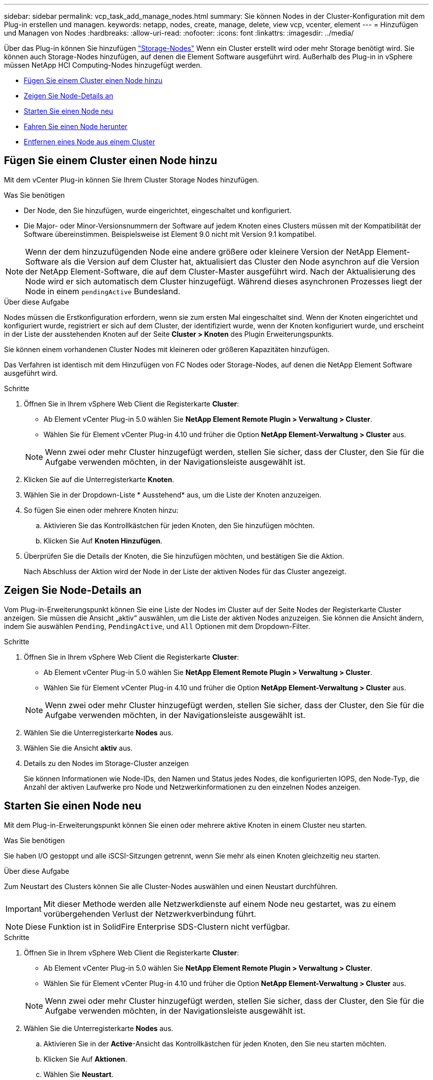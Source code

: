 ---
sidebar: sidebar 
permalink: vcp_task_add_manage_nodes.html 
summary: Sie können Nodes in der Cluster-Konfiguration mit dem Plug-in erstellen und managen. 
keywords: netapp, nodes, create, manage, delete, view vcp, vcenter, element 
---
= Hinzufügen und Managen von Nodes
:hardbreaks:
:allow-uri-read: 
:nofooter: 
:icons: font
:linkattrs: 
:imagesdir: ../media/


[role="lead"]
Über das Plug-in können Sie hinzufügen https://docs.netapp.com/us-en/hci/docs/concept_hci_nodes.html#storage-nodes["Storage-Nodes"] Wenn ein Cluster erstellt wird oder mehr Storage benötigt wird. Sie können auch Storage-Nodes hinzufügen, auf denen die Element Software ausgeführt wird. Außerhalb des Plug-in in vSphere müssen NetApp HCI Computing-Nodes hinzugefügt werden.

* <<Fügen Sie einem Cluster einen Node hinzu>>
* <<Zeigen Sie Node-Details an>>
* <<Starten Sie einen Node neu>>
* <<Fahren Sie einen Node herunter>>
* <<Entfernen eines Node aus einem Cluster>>




== Fügen Sie einem Cluster einen Node hinzu

Mit dem vCenter Plug-in können Sie Ihrem Cluster Storage Nodes hinzufügen.

.Was Sie benötigen
* Der Node, den Sie hinzufügen, wurde eingerichtet, eingeschaltet und konfiguriert.
* Die Major- oder Minor-Versionsnummern der Software auf jedem Knoten eines Clusters müssen mit der Kompatibilität der Software übereinstimmen. Beispielsweise ist Element 9.0 nicht mit Version 9.1 kompatibel.



NOTE: Wenn der dem hinzuzufügenden Node eine andere größere oder kleinere Version der NetApp Element-Software als die Version auf dem Cluster hat, aktualisiert das Cluster den Node asynchron auf die Version der NetApp Element-Software, die auf dem Cluster-Master ausgeführt wird. Nach der Aktualisierung des Node wird er sich automatisch dem Cluster hinzugefügt. Während dieses asynchronen Prozesses liegt der Node in einem `pendingActive` Bundesland.

.Über diese Aufgabe
Nodes müssen die Erstkonfiguration erfordern, wenn sie zum ersten Mal eingeschaltet sind. Wenn der Knoten eingerichtet und konfiguriert wurde, registriert er sich auf dem Cluster, der identifiziert wurde, wenn der Knoten konfiguriert wurde, und erscheint in der Liste der ausstehenden Knoten auf der Seite *Cluster > Knoten* des Plugin Erweiterungspunkts.

Sie können einem vorhandenen Cluster Nodes mit kleineren oder größeren Kapazitäten hinzufügen.

Das Verfahren ist identisch mit dem Hinzufügen von FC Nodes oder Storage-Nodes, auf denen die NetApp Element Software ausgeführt wird.

.Schritte
. Öffnen Sie in Ihrem vSphere Web Client die Registerkarte *Cluster*:
+
** Ab Element vCenter Plug-in 5.0 wählen Sie *NetApp Element Remote Plugin > Verwaltung > Cluster*.
** Wählen Sie für Element vCenter Plug-in 4.10 und früher die Option *NetApp Element-Verwaltung > Cluster* aus.


+

NOTE: Wenn zwei oder mehr Cluster hinzugefügt werden, stellen Sie sicher, dass der Cluster, den Sie für die Aufgabe verwenden möchten, in der Navigationsleiste ausgewählt ist.

. Klicken Sie auf die Unterregisterkarte *Knoten*.
. Wählen Sie in der Dropdown-Liste * Ausstehend* aus, um die Liste der Knoten anzuzeigen.
. So fügen Sie einen oder mehrere Knoten hinzu:
+
.. Aktivieren Sie das Kontrollkästchen für jeden Knoten, den Sie hinzufügen möchten.
.. Klicken Sie Auf *Knoten Hinzufügen*.


. Überprüfen Sie die Details der Knoten, die Sie hinzufügen möchten, und bestätigen Sie die Aktion.
+
Nach Abschluss der Aktion wird der Node in der Liste der aktiven Nodes für das Cluster angezeigt.





== Zeigen Sie Node-Details an

Vom Plug-in-Erweiterungspunkt können Sie eine Liste der Nodes im Cluster auf der Seite Nodes der Registerkarte Cluster anzeigen. Sie müssen die Ansicht „aktiv“ auswählen, um die Liste der aktiven Nodes anzuzeigen. Sie können die Ansicht ändern, indem Sie auswählen `Pending`, `PendingActive`, und `All` Optionen mit dem Dropdown-Filter.

.Schritte
. Öffnen Sie in Ihrem vSphere Web Client die Registerkarte *Cluster*:
+
** Ab Element vCenter Plug-in 5.0 wählen Sie *NetApp Element Remote Plugin > Verwaltung > Cluster*.
** Wählen Sie für Element vCenter Plug-in 4.10 und früher die Option *NetApp Element-Verwaltung > Cluster* aus.


+

NOTE: Wenn zwei oder mehr Cluster hinzugefügt werden, stellen Sie sicher, dass der Cluster, den Sie für die Aufgabe verwenden möchten, in der Navigationsleiste ausgewählt ist.

. Wählen Sie die Unterregisterkarte *Nodes* aus.
. Wählen Sie die Ansicht *aktiv* aus.
. Details zu den Nodes im Storage-Cluster anzeigen
+
Sie können Informationen wie Node-IDs, den Namen und Status jedes Nodes, die konfigurierten IOPS, den Node-Typ, die Anzahl der aktiven Laufwerke pro Node und Netzwerkinformationen zu den einzelnen Nodes anzeigen.





== Starten Sie einen Node neu

Mit dem Plug-in-Erweiterungspunkt können Sie einen oder mehrere aktive Knoten in einem Cluster neu starten.

.Was Sie benötigen
Sie haben I/O gestoppt und alle iSCSI-Sitzungen getrennt, wenn Sie mehr als einen Knoten gleichzeitig neu starten.

.Über diese Aufgabe
Zum Neustart des Clusters können Sie alle Cluster-Nodes auswählen und einen Neustart durchführen.


IMPORTANT: Mit dieser Methode werden alle Netzwerkdienste auf einem Node neu gestartet, was zu einem vorübergehenden Verlust der Netzwerkverbindung führt.


NOTE: Diese Funktion ist in SolidFire Enterprise SDS-Clustern nicht verfügbar.

.Schritte
. Öffnen Sie in Ihrem vSphere Web Client die Registerkarte *Cluster*:
+
** Ab Element vCenter Plug-in 5.0 wählen Sie *NetApp Element Remote Plugin > Verwaltung > Cluster*.
** Wählen Sie für Element vCenter Plug-in 4.10 und früher die Option *NetApp Element-Verwaltung > Cluster* aus.


+

NOTE: Wenn zwei oder mehr Cluster hinzugefügt werden, stellen Sie sicher, dass der Cluster, den Sie für die Aufgabe verwenden möchten, in der Navigationsleiste ausgewählt ist.

. Wählen Sie die Unterregisterkarte *Nodes* aus.
+
.. Aktivieren Sie in der *Active*-Ansicht das Kontrollkästchen für jeden Knoten, den Sie neu starten möchten.
.. Klicken Sie Auf *Aktionen*.
.. Wählen Sie *Neustart*.


. Bestätigen Sie die Aktion.




== Fahren Sie einen Node herunter

Mit dem Plug-in-Erweiterungspunkt können Sie einen oder mehrere aktive Knoten in einem Cluster herunterfahren. Zum Herunterfahren des Clusters können Sie alle Cluster-Nodes auswählen und gleichzeitig das Herunterfahren durchführen.

.Was Sie benötigen
Sie haben I/O gestoppt und alle iSCSI-Sitzungen getrennt, wenn Sie mehr als einen Knoten gleichzeitig neu starten.

.Über diese Aufgabe

NOTE: Diese Funktion ist in SolidFire Enterprise SDS-Clustern nicht verfügbar.

.Schritte
. Öffnen Sie in Ihrem vSphere Web Client die Registerkarte *Cluster*:
+
** Ab Element vCenter Plug-in 5.0 wählen Sie *NetApp Element Remote Plugin > Verwaltung > Cluster*.
** Wählen Sie für Element vCenter Plug-in 4.10 und früher die Option *NetApp Element-Verwaltung > Cluster* aus.


+

NOTE: Wenn zwei oder mehr Cluster hinzugefügt werden, stellen Sie sicher, dass der Cluster, den Sie für die Aufgabe verwenden möchten, in der Navigationsleiste ausgewählt ist.

. Wählen Sie die Unterregisterkarte *Nodes* aus.
+
.. Aktivieren Sie in der *Active*-Ansicht das Kontrollkästchen für jeden Knoten, den Sie herunterfahren möchten.
.. Klicken Sie Auf *Aktionen*.
.. Wählen Sie *Herunterfahren*.


. Bestätigen Sie die Aktion.



NOTE: Wenn ein Node unter jeder Art von Herunterfahren länger als 5.5 Minuten ausgefallen ist, bestimmt die NetApp Element Software, dass der Node nicht wieder dem Cluster beitreten wird. Bei der Double Helix Datensicherung wird das Schreiben einzelner replizierter Blöcke auf einem anderen Node zum Replizieren der Daten gestartet. Je nach Länge des Herunterfahrens eines Node müssen dessen Laufwerke möglicherweise wieder dem Cluster hinzugefügt werden, nachdem der Node wieder in den Online-Modus versetzt wurde.



== Entfernen eines Node aus einem Cluster

Sie können Nodes aus einem Cluster ohne Serviceunterbrechungen entfernen, wenn ihr Storage nicht mehr benötigt wird oder Wartungsmaßnahmen erforderlich sind.

.Was Sie benötigen
Sie haben alle Laufwerke im Node aus dem Cluster entfernt. Sie können den Node bis zum nicht entfernen `RemoveDrives` Der Prozess ist abgeschlossen, und alle Daten wurden vom Node migriert.

.Über diese Aufgabe
Mindestens zwei FC Nodes sind für FC-Konnektivität in einem NetApp Element Cluster erforderlich. Wenn nur ein FC-Node verbunden ist, löst das System im Ereignisprotokoll Warnmeldungen aus, bis Sie dem Cluster weitere FC-Node hinzufügen, obwohl der gesamte FC-Netzwerk-Traffic weiterhin mit nur einem FC-Node ausgeführt wird.

.Schritte
. Öffnen Sie in Ihrem vSphere Web Client die Registerkarte *Cluster*:
+
** Ab Element vCenter Plug-in 5.0 wählen Sie *NetApp Element Remote Plugin > Verwaltung > Cluster*.
** Wählen Sie für Element vCenter Plug-in 4.10 und früher die Option *NetApp Element-Verwaltung > Cluster* aus.


+

NOTE: Wenn zwei oder mehr Cluster hinzugefügt werden, stellen Sie sicher, dass der Cluster, den Sie für die Aufgabe verwenden möchten, in der Navigationsleiste ausgewählt ist.

. Wählen Sie die Unterregisterkarte *Nodes* aus.
. So entfernen Sie einen oder mehrere Knoten:
+
.. Aktivieren Sie in der *Active*-Ansicht das Kontrollkästchen für jeden Knoten, den Sie entfernen möchten.
.. Klicken Sie Auf *Aktionen*.
.. Wählen Sie *Entfernen*.


. Bestätigen Sie die Aktion.
+
Alle aus einem Cluster entfernten Nodes werden in der Liste der ausstehenden Nodes angezeigt.





== Weitere Informationen

* https://docs.netapp.com/us-en/hci/index.html["NetApp HCI-Dokumentation"^]
* https://www.netapp.com/data-storage/solidfire/documentation["Seite „SolidFire und Element Ressourcen“"^]


